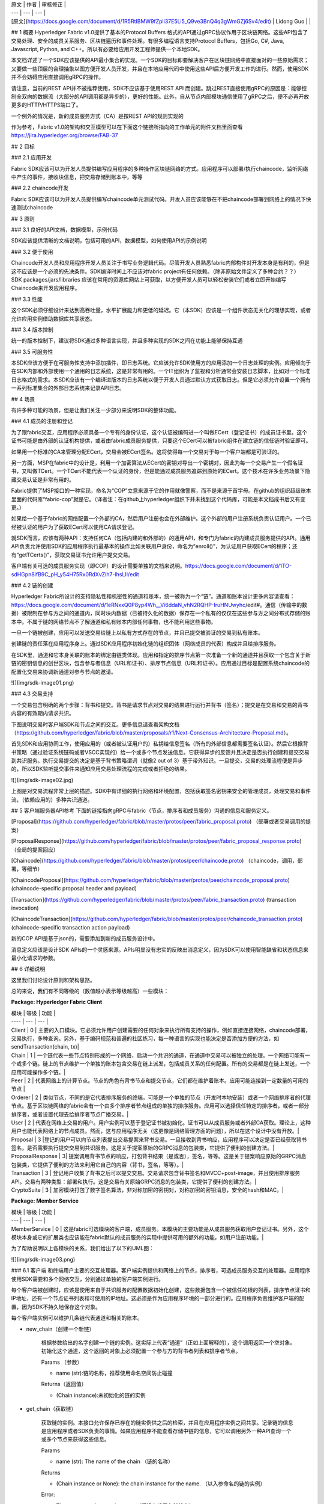 
| 原文 | 作者 | 审核修正 |
| --- | --- | --- |
| [原文](https://docs.google.com/document/d/1R5RtIBMW9fZpli37E5Li5_Q9ve3BnQ4q3gWmGZj6Sv4/edit) | Lidong Guo |  |

## 1 概要
Hyperledger Fabric v1.0提供了基本的Protocol Buffers 格式的API通过gRPC协议作用于区块链网络。这些API包含了交易处理、安全的成员关系服务、区块链遍历和事件处理。有很多编程语言支持Protocol Buffers，包括Go, C#, Java, Javascript, Python, and C++。所以有必要给应用开发工程师提供一个本地SDK。

本文档详述了一个SDK应该提供的API最小集合的实现。一个SDK的目标即要解决客户在区块链网络中直接面对的一些原始需求；又要做一些顶层的合理抽象以图方便开发人员开发，并且在本地应用代码中使用这些API后方便开发工作的进行。然而，使用SDK并不会妨碍应用直接调用gRPC的操作。

请注意，当前的REST API并不被推荐使用，SDK不应该基于使用REST API 而创建。跳过REST直接使用gRPC的原因是：能够控制全双向的数据流（大部分的API调用都是异步的），更好的性能。此外，自从节点内部模块通信使用了gRPC之后，便不必再开放更多的HTTP/HTTPS端口了。

一个例外的情况是，新的成员服务方式（CA）是按REST API的规则实现的

作为参考，Fabric v1.0的架构和交互模型可以在下面这个链接所指向的工作单元的附件文档里面查看 https://jira.hyperledger.org/browse/FAB-37

## 2 目标

### 2.1 应用开发

Fabric SDK应该可以为开发人员提供编写应用程序的多种操作区块链网络的方式。应用程序可以部署/执行chaincode，监听网络中产生的事件，接收块信息，把交易存储到账本中，等等

### 2.2 chaincode开发

Fabric SDK应该可以为开发人员提供编写chaincode单元测试代码。开发人员应该能够在不把chaincode部署到网络上的情况下快速测试chaincode

## 3 原则

### 3.1 良好的API文档，数据模型，示例代码

SDK应该提供清晰的文档说明，包括可用的API，数据模型，如何使用API的示例说明

### 3.2 便于使用

Chaincode开发人员和应用程序开发人员关注于书写业务逻辑代码。尽管开发人员熟悉fabric内部构件对开发本身是有利的，但是这不应该是一个必须的先决条件。SDK编译时间上不应该对fabric project有任何依赖。（除非原始文件定义了多种合约？？） SDK packages/jars/libraries 应该在常用的资源库网站上可获取，以方便开发人员可以轻松安装它们或者立即开始编写Chaincode来开发应用程序。

### 3.3 性能

这个SDK必须仔细设计来达到高吞吐量，水平扩展能力和更低的延迟。它（本SDK）应该是一个组件状态无关化的理想实现，或者允许应用实例借助数据库共享状态。

### 3.4 版本控制

统一的版本控制下，建议将SDK通过多种语言实现，并且多种实现的SDK之间在功能上能够保持互通

### 3.5 可服务性

本SDK应该方便于在可服务性支持中添加插件，即日志系统。它应该允许SDK使用方的应用添加一个日志处理的实例。应用倾向于在SDK内部和外部使用一个通用的日志系统，这是非常有用的。一个IT组织为了监视和分析通常会安装日志脚本，比如对一个标准日志格式的需求。本SDK应该有一个编译进版本的日志系统以便于开发人员通过默认方式获取日志。但是它必须允许设置一个拥有一系列标准集合的外部日志系统来记录API日志。

## 4 场景

有许多种可能的场景，但是让我们关注一少部分来说明SDK的整体功能。

### 4.1 成员的注册和登记

为了跟fabric交互，应用程序必须具备一个专有的身份认证，这个认证被编码进一个叫做ECert（登记证书）的成员证书里。这个证书可能是由外部的认证机构提供，或者由fabric成员服务提供，只要这个ECert可以被fabric组件在建立链的信任链时验证即可。

如果用一个标准的CA来管理分配ECert，交易会被ECert签名。这将使得每一个交易对于每一个客户端都是可验证的。

另一方面，MSP在fabric中的设计是，利用一个加密算法从ECert的密钥对导出一个密钥对，因此为每一个交易产生一个假名证书，又叫做TCert。一个TCert不能代表一个认证的身份，但是能通过成员服务追踪到原始的ECert。这个技术在许多业务场景下隐藏交易认证是非常有用的。

Fabric提供了MSP接口的一种实现，命名为“COP”立意来源于它的作用就像警察，而不是来源于首字母。在github的组织超级账本里面的代码库“fabric-cop”就是它。（译者注：在github上hyperledger组织下并未找到这个代码库，可能是本文档成书后又有变更。）

如果给一个基于fabric的网络配置一个外部的CA，然后用户注册也会在外部维护。这个外部的用户注册系统负责认证用户。一个已经被认证的用户为了获取ECert可以使用CA请求登记。

就SDK而言，应该有两种API：支持任何CA（包括内建的和外部的）的通用API，和专门为fabric的内建成员服务提供的API。通用API负责允许使用SDK的应用程序执行最基本的操作比如关联用户身份，命名为“enroll()”，为认证用户获取ECert的程序；还有“getTCerts()”，获取交易证书允许用户提交交易。

客户端有关可选的成员服务实现（即COP）的设计需要单独的文档来说明。https://docs.google.com/document/d/1TO-sdHGpn8ifB9C_pH_y54H75Rx0RdXvZih7-lhsLII/edit

### 4.2 链的创建

Hyperledger Fabric所设计的支持隐私性和机密性的通道和账本，统一被称为一个“链”。通道和账本设计更多内容请查看：
https://docs.google.com/document/d/1eRNxxQ0P8yp4Wh__Vi6ddaN_vhN2RQHP-IruHNUwyhc/edit#。通信（传输中的数据）被限制在参与方之间的通道内，同时块内数据（已被持久化的数据）保存在一个私有的仅仅在这些参与方之间分布式存储的账本中。不属于链的网络节点不了解通道和私有账本内部任何事物，也不能利用这些事物。

一旦一个链被创建，应用可以发送交易给链上以私有方式存在的节点，并且已提交被验证的交易到私有账本。

创建链的责任落在应用程序身上。通过SDK应用程序初始化链的组织团体（网络成员的代表）构成并且给排序服务。

在SDK里，通道和它本身关联的账本的绑定由链类体现。应用和指定的排序节点第一次准备一个新的通道并且获取一个包含关于新链的密钥信息的创世区块，包含参与者信息（URL和证书）、排序节点信息（URL和证书）。应用通过目标是配置系统chaincode的配置化交易来协调新通道对参与节点的邀请。

![](img/sdk-image01.png)

### 4.3 交易支持

一个交易包含明确的两个步骤：背书和提交。背书是请求节点对交易的结果进行运行并背书（签名）；提交是在交易和交易的背书内容的有效期内请求共识。

下图说明交易时客户端SDK和节点之间的交互。更多信息请查看架构文档（https://github.com/hyperledger/fabric/blob/master/proposals/r1/Next-Consensus-Architecture-Proposal.md）。

首先SDK和应用协同工作，使用应用的（或者被认证用户的）私钥给信息签名（所有的外部信息都需要签名认证）。然后它根据背书策略（通过验证系统链码或者VSCC实现的）给一个或多个节点发送信息。它获得异步的反馈并且决定是否执行创建和提交交易到共识服务。执行交易提交的决定是基于背书策略谓词（就像2 out of 3）基于带外知识。一旦提交，交易的处理流程便是异步的，所以SDK监听提交事件来通知应用交易处理流程的完成或者拒绝的结果。

![](img/sdk-image02.jpg)

上图是对交易流程非常上层的描述。SDK中有详细的执行网络和环境配置，包括获取签名密钥来安全的管理成员，处理交易和事件流，（依赖应用的）多种共识通道。

## 5 客户端服务器API参考
下面的链接指向gRPC与fabric（节点，排序者和成员服务）沟通的信息和服务定义。

[Proposal](https://github.com/hyperledger/fabric/blob/master/protos/peer/fabric_proposal.proto) （部署或者交易调用的提案）

[ProposalResponse](https://github.com/hyperledger/fabric/blob/master/protos/peer/fabric_proposal_response.proto) （全局的提案回应）

[Chaincode](https://github.com/hyperledger/fabric/blob/master/protos/peer/chaincode.proto) （chaincode，调用，部署，等细节）

[ChaincodeProposal](https://github.com/hyperledger/fabric/blob/master/protos/peer/chaincode_proposal.proto) (chaincode-specific proposal header and payload)

[Transaction](https://github.com/hyperledger/fabric/blob/master/protos/peer/fabric_transaction.proto) (transaction invocation)

[ChaincodeTransaction](https://github.com/hyperledger/fabric/blob/master/protos/peer/chaincode_transaction.proto) (chaincode-specific transaction action payload)

新的COP API是基于json的，需要添加到新的成员服务设计中。

消息定义应该是设计SDK APIs的一个灵感来源。APIs明显没有忠实的反映出消息定义，因为SDK可以使用智能缺省和状态信息来最小化请求的参数。

## 6 详细说明

这里我们讨论设计原则和架构思路。

总的来说，我们有不同等级的（数值越小表示等级越高）一些模块：

**Package: Hyperledger Fabric Client**

| 模块 | 等级 | 功能 |
| ---- | --- | --- |
| Client | 0 | 主要的入口模块。它必须允许用户创建需要的任何对象来执行所有支持的操作，例如直接连接网络，chaincode部署，交易执行，多种查询。另外，基于编码规范和普遍的社区练习，每一种语言的实现也能决定是否添加方便的方法，如sendTransaction(chain, tx)|
| Chain | 1 | 一个链代表一些节点特别形成的一个网络，启动一个共识的通道，在通道中交易可以被独立的处理。一个网络可能有一个或多个链。链上的节点维护一个单独的账本包含交易在链上派发，包括成员关系的任何配置。所有的交易都是在链上发送，一个应用可能操作多个链。|
| Peer | 2 | 代表网络上的计算节点。节点的角色有背书节点和提交节点，它们都在维护着账本。应用可能连接到一定数量的可用的节点 |
| Orderer | 2 | 类似节点，不同的是它代表排序服务的终端，可能是一个单独的节点（开发时本地安装）或者一个网络排序者的代理节点。基于区块链网络的fabric会有一个由多个排序者节点组成的单独的排序服务。应用可以选择信任特定的排序者，或者一部分排序者，或者设置代理去给排序者节点广播交易。|
| User | 2 | 代表在网络上交易的用户。用户实例可以基于登记证书被初始化。证书可以从成员服务或者外部CA获取。理论上，这种用户也能代表网络上的节点成员。然而，这与应用程序无关（这更像是网络管理方面的问题），所以在这个设计中没有开放。|
| Proposal | 3 |登记的用户可以向节点列表提出交易提案来背书交易。一旦接收到背书响应，应用程序可以决定是否已经获取背书签名，是否需要执行提交交易到共识服务。这是关于提案原始的GRPC消息的包装类，它提供了便利的创建方法。| 
| ProposalResponse | 3| 提案调用背书节点的响应，打包背书结果（是或否），签名，等等。这是关于提案响应原始的GRPC消息包装类，它提供了便利的方法来利用它自己的内容（背书，签名，等等）。|
| Transaction | 3 | 登记用户收集了背书之后可以提交交易。交易请求包含背书签名和MVCC+post-image，并且使用排序服务API。交易有两种类型：部署和执行。这是交易有关原始GRPC消息的包装类，它提供了便利的创建方法。|
| CryptoSuite | 3 | 加密模块打包了数字签名算法，非对称加密的密钥对，对称加密的密钥消息，安全的hash和MAC。|

**Package: Member Service** 

| 模块 | 等级 | 功能 |
| --- | --- | --- |
| MemberService | 0 | 这是fabric可选模块的客户端，成员服务。本模块的主要功能是从成员服务获取用户登记证书。另外，这个模块本身或它的扩展类也应该能在fabric默认的成员服务的实现中提供可用的额外的功能，如用户注册功能。|

为了帮助说明以上各模块的关系，我们给出了以下的UML图：

![](img/sdk-image03.png)

### 6.1 客户端
和终端用户主要的交互处理器。客户端实例提供和网络上的节点，排序者，可选成员服务交互的处理器。应用程序使用SDK需要和多个网络交互，分别通过单独的客户端实例进行。

每个客户端被创建时，应该是使用来自于共识服务的配置数据初始化创建，这些数据包含一个被信任的根的列表，排序节点证书和IP地址，还有一个节点证书列表和可使用的IP地址。这必须是作为应用程序环境的一部分进行的。应用程序负责维护客户端的配置，因为SDK不持久地保存这个对象。

每个客户端实例可以维护几条链代表通道和相关的账本。

* new_chain（创建一个新链）

	根据参数给出的名字创建一个链的实例。这实际上代表“通道”（正如上面解释的），这个调用返回一个空对象。初始化这个通道，这个返回的对象上必须配置一个参与方的背书者列表和排序者节点。
	
	Params （参数）
	
	* name (str):链的名称，推荐使用命名空间防止碰撞
	
	Returns（返回值）
	
	* (Chain instance):未初始化的链的实例
	
* get_chain（获取链）

	获取链的实例。本接口允许保存已存在的链实例供之后的检索，并且在应用程序实例之间共享。记录链的信息是应用程序或者SDK负责的事情。如果应用程序不能查看存储中链的信息，它可以调用另外一种API查询一个或多个节点来获得这些信息。
	
	Params
	
	* name (str): The name of the chain （链的名称）

	Returns
	
	* (Chain instance or None): the chain instance for the name. （以入参命名的链的实例）

	Error:
	
	* The state store has not been set（还没有设置存储状态）
	* A chain does not exist under that name（不存在该名称命名的链）
	
* query_chain_info（查询链的信息）

	这是一个网络调用，用来查询指定的节点上链的信息。目标节点必须是属于目标链，才能够返回请求的信息。

	Params
	
	* name (str): The name of the chain （链名）
	* peers (array of Peer instances): target Peers to query（查询的目标节点）
	
	Returns

	* (Chain instance or None): the chain instance for the name.（以入参命名的链的实例。）

	Error:

	* The target Peer(s) does not know anything about the chain（目标节点不了解链的信息）

* set_state_store（设置状态的存储）

	SDK应该有一个内建的键值存储的实现（建议是基于文件的实现，以便于在开发中设置）。但是生产系统需要通过数据库为更多的稳定存储和聚簇存储备份，所以多种应用程序实例可以通过数据库共享应用状态（备注：应用不需要丰富的状态）。这个API使得存储模块具有可插拔特性，所以应用程序可以选择不同的存储实现。

	Params

	* store (KeyValueStore): instance of an alternative KeyValueStore implementation provided by the consuming app.（使用方应用程序提供的键值存储实现的实例）

	Returns
	
	* None

* get_state_store（获取状态存储）
	
	为client提供的获取状态存储的对象的便利方法

	Params
	
	* None

	Returns

	* (KeyValueStore instance): The KeyValueStore implementation object set within this Client, or null if it does not exist（返回设置到client中的按键值对方式实现的存储对象，如果不存在返回空）

* set_crypto_suite（设置加密模块）

	设置一个加密模块的实例，该实例是按CryptoSuite接口实现的。一个加密模块打包了数字签名的算法和使用非对称密钥对的加密功能，使用对称密钥加密的消息，安全的hashing处理和MAC。

	Params

	* Suite (object): an instance of a crypto suite implementation（按接口实现的加密模块的实例）

* get_crypto_suite（获取加密模块）

	Client获取加密模块对象的便利方法。

	Params
	
	* None

	Returns

	* (CryptoSuite instance): The CryptoSuite implementation object set within this Client, or null if it does not exist（加密模块的对象）
* set_user_context（设置用户上下文）

	根据client实例的安全的上下文设置用户类的实例。用户的资格证书会被用来执行交易并且查询区块链网络。如果状态存储已经设置到了client实例上，根据设定的用户上下文，SDK可以把对象保存在一个持久化的缓存中。如果没有设置状态存储，当应用程序崩溃或者被覆盖时，缓存不能被创建，并且应用程序需要再次设置用户上下文。

	Params

	* user (User): an instance of the User class encapsulating the authenticated user’s signing materials (private key and enrollment certificate) （参数是用户，用户类的实例，它把被认证用户拥有的签名材料（私钥和背书证书）打包在内）

* get_user_context（获取用户上下文）

	正如上面所解释的，client实例可以拥有一个可选的状态存储。SDK保存已注册用户到可以被应用程序的已认证用户（认证的工作在SDK之外由应用程序完成）利用的存储中。本方法试图通过本地存储中的名称（通过键值存储接口获取）加载用户。已加载的用户对象必须代表一个已注册用户，并且该用户拥有一个已信任的CA（如COP服务）签名的可用的背书证书。

	Params

	* name (str): The name of the user （用户名称）

	Returns
	
	* (User instance): The user object corresponding to the name, or null if the user does not exist or if the state store has not been set（返回匹配名称的用户对象，如果用户不存在或者状态存储未设置返回空）

### 6.2 链

“链”对象从通道获取设置项，由排序者节点创建，与排序者给通道上参与的节点派发交易的行为相隔离。根据节点列表和排序者列表配置链之后，它必须被初始化。初始化过程给排序者节点发送一个配置交易来创建特定的通道，并且询问节点加入通道。

* add_peer（添加节点）

	给链对象添加节点，这是纯本地操作。

	Params
	
	* peer (Peer): an instance of the Peer class that has been initialized with URL, TLC certificate, and enrollment certificate（入参：被URL，TLC证书，和背书证书初始化之后的Peer类的对象。）

* remove_peer（移除节点）

	从链对象移除节点，这是一个纯本地操作。

	Params
	
	* peer (Peer): an instance of the Peer class（节点实例）

* get_peers（获取节点）

	从链的本地信息获取节点。

	Params

	* None

	Returns

	* (Peer list): The peer list on the chain（返回链上的节点列表。）

* add_orderer（添加排序节点）

	给链对象添加排序者节点，这是纯本地操作。链实例可以选择使用单个的排序者节点，这个排序者负责向排序者网络中其他排序者广播请求。或者如果应用不信任排序者节点，它可以选择使用更多的排序者，仅需要向链对象添加它们即可。有关某个排序者的所有API会同时广播给所有的排序者。

	Params
	
	* orderer (Orderer): an instance of the Orderer class （Orderer实例）

* remove_orderer（移除排序节点）

	从链对象移除排序者节点，这是纯本地操作。

	Params

	* orderer (Orderer): an instance of the Orderer class

* get_orderers（获取排序节点）

	获取链的排序节点，这是纯本地操作。

	Params

	* None

	Returns
	
	* (Orderer list): The orderer list on the chain

* initialize_chain（初始化链）

	调用排序者来开始创建新的链，创建动作本身是开放的新的消息流和连接参与节点的组合。这是一个耗时的处理。只有一个应用程序实例需要调用这个方法。一旦链被成功创建，其他的应用程序实例仅仅需要调用get_chain()来获取有关链的信息。

	Params
	
	* None
	
	Returns （链的初始化动作是否执行成功）

	* (bool): whether the chain initialization process was successful

* update_chain（更新链）

	调用排序者节点来更新已经存在的链。这允许给已存在的链添加或删除节点，也是基于证书重建对节点证书信息进行更新。

	Params

	* None

	Returns （更新链的操作是否成功）

	* (bool): whether the chain update process was successful

* is_readonly（是否只读）
	
	获取链的状态来查看底层通道是否已经被终止，创建一个只读链，可以查询信息（交易和状态）但是不可以提交新的交易。

	Params

	* None

	Returns （是否只读）

	* (bool): is ready-only (true) or not

* query_info（查询信息）

	查询链的状态（高度，已知的节点）中多种有用信息。

	Params

	* none

	Returns 

	* (ChainInfo) with height, currently the only useful info

* query_block（查询块）

	根据块号查询块。

	Params

	* blockNumber (number)

	Returns
	
	* Object containing the block

* query_transaction（查询交易）

	根据交易号查询交易。

	Params
	
	* transactionID

	Returns

	* TransactionInfo containing the transaction

* create_deploy_proposal（创建部署提案）

	创建交易提案。通过数据（chaincodeID，chaincode调用，等）装配提案，并且使用匹配ECert签名的私钥签名提案。

	Params

	* chaincode_path (string): path to the chaincode to deploy
	* chaincode_name (string): a custom name to identify the chaincode on the chain
	* fcn (string): name of the chaincode function to call after deploy to initiate the state（chaincode的方法名，部署后初始化状态时要调用它）
	* args (string[]): arguments for calling the init function designated by “fcn”（上面fcn的参数）
	* sign (Bool): Whether to sign the transaction, default to True

	Returns
	
	* (Proposal): The created Proposal instance or None.

* create_transaction_proposal（创建交易提案）

	为交易创建一个提案。通过数据（chaincode名称，需要调用的方法，参数等）装配提案，并且使用匹配ECert签名的私钥给提案签名。

	Params

	* chaincode_name (string): The name given to the target chaincode to invoke（要执行的目标chaincode的名称）
	* args (string[]): arguments for calling the “invoke” method on the chaincode（正在调用执行的chaincode上的方法的参数）
	* Sign (Bool): Whether to sign the transaction, default to True
	
	Returns

	* (Transaction_Proposal instance): The created Transaction_Proposal instance or None.

* send_transaction_proposal（发送交易提案）

	把创建好的提案发送给节点去背书。

	Params
	
	* transaction_proposal (Transaction_Proposal): The transaction proposal data（交易提案的数据）
	* chain: The target chain whose peers the proposal will be sent to（提案将要发送给的节点所在的目标链）
	* retry (Number): Times to retry when failure, by default to 0 (no retry)（重试次数，默认0）

	Returns
	
	* (Transaction_Proposal_Response response): The response to send proposal request.（发送提案请求后的响应）

* create_transaction（创建交易）

	遵从背书策略根据提案的响应信息创建交易。

	Params

	* proposal_responses ([Transaction_Proposal_Response]): The array of proposal responses received in the proposal call.（在提案的调用中返回的响应信息的数组）

	Returns
	
	* (Transaction instance): The created transaction object instance.（创建的交易对象实例）

* send_transaction（发送交易）

	给链的排序服务（由一个或多个排序者节点组成）发送交易，然后做共识和提交到账本的工作。
	
	本调用是异步的，并且交易提交成功信息是通过块或者chaincode事件通知的。（本方法必须给应用程序提供一个响应机制关联事件监听器处理“交易已提交”，“交易完成”，“错误”等事件。）

	下面有两种有关fabric后端的沟通方式，触发不同的事件回调给应用程序处理器
	
	* 排序者服务的gRPC客户端在“广播”调用的请求或响应方法中使用常规的无状态的HTTP 连接。这个方法的实现需要在响应中接收到成功确认时发送“交易已提交”事件，或者在接收到错误时发送“错误”事件
	* 为了支持fabric“BLOCK” ”, “CHAINCODE”和“TRANSACTION”事件，这个方法的实现需要和作为内部事件枢纽机制一部分的链事件源节点维护一个持久的连接。这些事件应该引发方法给应用程序发送“完成”或“错误”事件。

	Params

	* transaction (Transaction): The transaction object constructed above（上面创建的交易对象。）

	Returns（一个事件处理，可以关联到应用程序事件处理器的）

	* result (EventEmitter): an handle to allow the application to attach event handlers on“submitted”, “complete”, and “error”.

### 6.3 用户

用户类代表已经通过注册证书注册和签名密钥签名的已登记用户。注册证书必须通过区块链网络配置信任的CA证书签名。已注册用户（拥有已签名密钥和注册证书）可以引导chaincode部署，交易和链上查询。

用户注册证书可以事先作为部署应用程序的一部分从CA获取，或者可以通过它本身的登记程序从可选的fabric COP服务获取。

有时用户认证和节点认证会混淆。因为用户可以利用私钥，所以用户身份有代理签名的能力，而节点在应用程序/SDKs上下文中只有验证签名的认证能力。应用程序不能使用节点身份来签名因为应用程序不能利用节点身份的私钥。

* get_name（获取名称）
	
	获取成员名称。从对象实例请求参数。

	Returns (str):
	
	* The name of the user
	* get_roles（获取角色）
		
		获取用户的角色。它可能是“客户端”“审计员”这类值的数组。成员服务多定义了两个的角色用来保存节点成员关系，如“节点”和“验证者”，这两个没有暴露给应用程序。

	Returns (str[]):

	* The roles for this user

* get_enrollment_certificate（获取背书证书）

	返回底层认证证书代表的用户身份证书。

	Params: none

	Returns:

	* Certificate in PEM format signed by the trusted CA（返回已信任的CA按PEM格式签名的证书）

* set_name（设置名称）

	设置用户的名称/ID。

	Params:
	
	* name (string[): The user name / id.

* set_roles（设置角色）

	按上面定义的角色值设置用户角色。

	Params:

	* Roles (string[]): The list of roles for the user（入参用户的角色列表。）

* set_enrollment_certificate（设置背书证书）
	
	设置用户的背书证书。

	Params: 

	* Certificate : The certificate in PEM format signed by the trusted CA（入参是被已信任的CA按PEM格式签名的证书）

* generate_tcerts（生成交易证书）

	获取一系列TCert，可以在交易中使用。TCert和交易之间是一对一的关系。TCert可以在本地通过SDK使用用户的加密数据项生成。

	Params

	* count (number): how many in the batch to obtain?（获取的交易证书的数量）
	* Attributes (string[]): list of attributes to include in the TCert（TCert包含的属性的列表）

	Returns (TCert[]):

	* An array of TCerts

### 6.4 节点

节点类代表了远程节点和它本身网络成员的数据，即用来验证签名的ECert。节点成员代表组织，不像用户成员代表个体。

当节点被创建后，只要配置一个名为“eventSourceUrl”的属性，节点实例就可以被指定为一个事件源。允许SDK自动关联交易事件监听器事件流。

需要说明的是节点事件流功能在节点层次，不在链和chaincode的层次。

* connectEventSource（连接事件源）

	由于几乎所有节点都是事件的生产者，当创建一个节点实例时，应用可以指定它作为应用程序的事件源。只需要链上的一个节点成为事件源，因为链上的所有节点产生的事件相同。本方法告诉SDK对于客户端应用程序来说哪一个节点作为事件源使用。管理与节点的EventHub连接的生命周期是SDK的责任。理解并通知选择的节点想接收哪种事件类型以及想使用哪个回调方法，是客户端应用程序的责任。

	Params:
	
	* None

	Result:

	* Promise/Future: this gives the app a handle to attach “success” and “error” listeners（应用获得一个处理程序来关联“成功”或“错误”的监听器）

* is_event_listened（事件是否已被监听的标记）

	网络调用可以显示出是否至少有一个监听器已经连接到事件的目标节点。这能帮助应用实例在崩溃后恢复中或者多个实例部署的情况下决定是否需要连接事件源。
	
	备注：这个请求对节点上事件的生成者有强化作用。

	Params:
	
	* eventName (string): required （必需的）
	* chain (Chain): optional （可选的）

	Result:（是否已经被链上的一些应用实例监听）

	* (boolean): whether the said event has been listened on by some application instance on that chain 

* addListener（添加监听器）

	方法为连接到事件源的节点提供，监听器注册在EventCallBack，用以接收事件类型集的回调。添加监听器的方法可以被执行多次来支持不同的EventCallBack方法接收不同类型的事件。

	说明：以下的参数在某些语言里是可选的，比如Java，为监听器接口创建一个实例，并把该实例作为参数。

	Params:

	* eventType : ie. Block, Chaincode, Transaction （事件类型）
	* eventTypeData : Object Specific for event type as necessary, currently needed for “Chaincode” event type, specifying a matching pattern to the event name set in the chaincode(s) being executed on the target Peer, and for “Transaction” event type, specifying the transaction ID （事件类型数据：事件类型有必要有一个特定的对象，对于“chaincode”事件类型要求是，在目标节点上执行的chaincode中设置一个指定的事件名匹配范式；对于“Transaction”事件类型，要指定交易ID。）
	* eventCallback : Client Application class registering for the callback.（事件回调：客户端应用程序类为回调而注册的。）

	Returns:

	* [event-listener-ref] a reference to the event listener, some language uses an ID (javascript), others uses object reference (Java)（返回值：事件监听器的引用，指向事件监听器的引用，有些语言（javascript）使用ID，其他的语言（Java）使用对象引用。）
	
* removeListener（移除监听器）

	解注册监听器

	Params:（SDK返回事件监听器的引用）

	* [event-listener-ref] : reference returned by SDK for event listener

	Returns:

	* statusFlag: Success / Failure
	 
* get_name（获取名称）
	
	获取节点名称。需要对象实例的参数。

	Returns (str):
	
	* The name of the Peer

* set_name（设置名称）

	Set the Peer name / id.

	Params:
	
	* Name (string): The unique name / id of this Peer.

* get_roles（获取角色）

	获取节点参与的用户的角色。可能的结果是“client”和“auditor”的数组。成员服务多定义了两个角色来保存节点成员关系：“peer”和“validator”，这两个没有暴露给应用程序。

	Returns (str[]):

	* The roles for this user

* set_roles（设置角色）

	设置节点参与的用户角色。值遵从上面预定的几个值。

	Params:
	
	* Roles (string[]): The list of roles for the user（用户角色列表）

* get_enrollment_certificate（获取背书证书）

	返回底层代表用户身份的ECert。

	Params: none

	Returns:
	
	* Certificate in PEM format signed by the trusted CA

* set_enrollment_certificate（设置背书证书）

	Set the Peer’s enrollment certificate.

	Params:
	
	* Certificate: Certificate in PEM format signed by the trusted CA

### 6.5 键值存储（接口）

区块链应用程序需要保存状态，包含用户登记材料（私钥，CA签名的证书）。这些状态需要被持久化。“KeyValueStore”的接口为SDK自动保存状态提供了一个简单的机制，这对应用程序是有益的。
如果应用使用基于软件密钥生成器即CryptoSuite的实现，那么它需要键值存储。如果应用程序还没有设置一个存储系统，SDK应该默认使用一个内建的实现，比如一个基于本地文件系统的实现。

SDK也可以在这个键值存储系统里面以可选缓存的方式保存用户登记材料。但是，如果应用程序没有配置一个键值存储系统，SDK会把应用程序理解成选择了总是为会话设置上下文，并且没有意图使用默认的键值存储。

* get_value（获取值）
	
	Retrieves a value given a key

	Params
	
	* key (str): The name of the key

	Returns
	
	* Result (Object): The value

* set_value（存入值）
	
	Sets the value

	Params

	* Key
	*  value

	Returns
	
	* Acknowledgement of successful storage of the value
	
## 6.6 加密模块（接口）

加密模块打包了数字签名算法和非对称加密方法，消息对称加密方法，和hash以及MAC。这是为区块链加密服务提供者接口的一个镜像设计，被fabric加密团队发表。

Default implementation currently planned for the peer and COP, and must be implemented by the SDK’s default implementation also: 

* ECDSA: curves “secp256r1” and “secp384r1”
* AES: AES128, AES256 with CBC/CTR/GCM mode key length = 128 bits
* SHA: SHA256, SHA384, SHA3_256, SHA3_384

* generate_key（生成密钥）

	Generate a key based on the options. The output can be a private key or a public key in an asymmetric algorithm, or a secret key of a symmetric algorithm.

	Params
	
	* opts (Object): an object that encapsulates two properties, “algorithm” and“ephemeral”.

	Returns

	* Result (Key): The key object

* deriveKey（导出密钥）

	Derives a key from k using opts.

	Params

	* k (Key)
	* opts (Object)

	Returns
	
	* (Key) derived key
	
* importKey（导入密钥）

	Imports a key from its raw representation using opts.

	Params

	* k (Key)
	* opts (Object)

	Returns

	* (Key) An instance of the Key class wrapping the raw key bytes

* getKey（获取密钥）

	Returns the key this CSP associates to the Subject Key Identifier ski .

	Params
	
	* ski (byte[])

	Returns
	
	* (Key) An instance of the Key class corresponding to the ski

* hash（hash处理）
	
	Hashes messages msg using options opts .

	Params
	
	* msg (byte[])
	* opts (Object) an object that encapsulates property “algorithm” with values for hashing algorithms such as “SHA2” or “SHA3”

	Returns

	* (Key) An instance of the Key class corresponding to the ski

* encrypt（加密）
	
	Encrypt plain text.

	Params

	* key (Key) public encryption key
	* plainText (byte[])
	* opts (Object)

	Returns
	
	* (byte[]) Cipher text
	
* decrypt（解密）
	
	Decrypt cipher text.

	Params

	* key (Key) private decryption key
	* cipherText (byte[])
	* opts (Object)

	Returns

	* (byte[]) Plain text

* sign（签名）
	
	Sign the data.
	
	Params

	* Key (Key) private signing key
	* digest (byte[]) fixed-length digest of the target message to be signed
	* opts (function) hashing function to use

	Returns

	* Result(Object):Signature object

* verify（验证）

	Verify the signature.
	
	Params
	
	* key (Key) public verification key
	* signature (byte[]) signature
	* digest (byte[]) original digest that was signed

	Returns
	
	* (bool): verification successful or not

## 7 处理网络错误
客户端SDK和fabric用两个方法沟通：无状态的HTTP连接和HTTP长连接。

发送提案和发送交易调用在请求/响应中是无状态的。如果出现网络错误，调用会超时。SDK应该有一个可配置的超时时间，方便应用程序基于对客户端应用和fabric节点之间的网络特征的理解控制调用的动作。

另外，这些方法可能有一个重试次数，以便于SDK根据超时错误自动试图重连HTTP调用。这些重试都尝试并且仍然发生超时错误之后，连接方法应该返回一个错误。

另一方面，事件流连接SDK和事件源节点是长连接。特别地，由于事件流接口被fabric定义，连接是双向的，允许消息发送到两方。对于网络错误，以防丢失事件和不能触发client应用注册的监听器的结果，连接会被断开。

为应用的利益考虑SDK应该试图重新发起连接。但是，如果在尝试了重连次数之后不能恢复连接，应该用一个高级别的严重错误通知应用这种情况。

## 8 参考
1) Next-Consensus-Architecture_Proposal:
https://github.com/hyperledger/fabric/blob/master/proposals/r1/Next-Consensus-Architec
ture-Proposal.md

2) Consensus endorsing, consenting, and committing model:
https://jira.hyperledger.org/browse/FAB-37

3) Node.js SDK
https://github.com/hyperledger/fabric-sdk-node

4) Fabric-Cop Design
https://docs.google.com/document/d/1TRYHcaT8yMn8MZlDtreqzkDcXx0WI50AV2JpAcv
AM5w

5) Next Hyperledger-Fabric Architecture Protocol messages
https://docs.google.com/document/d/1qD2zOTxmPoss3Xop_pDdkSXHozIR4N27NEsym
osW4Gk
